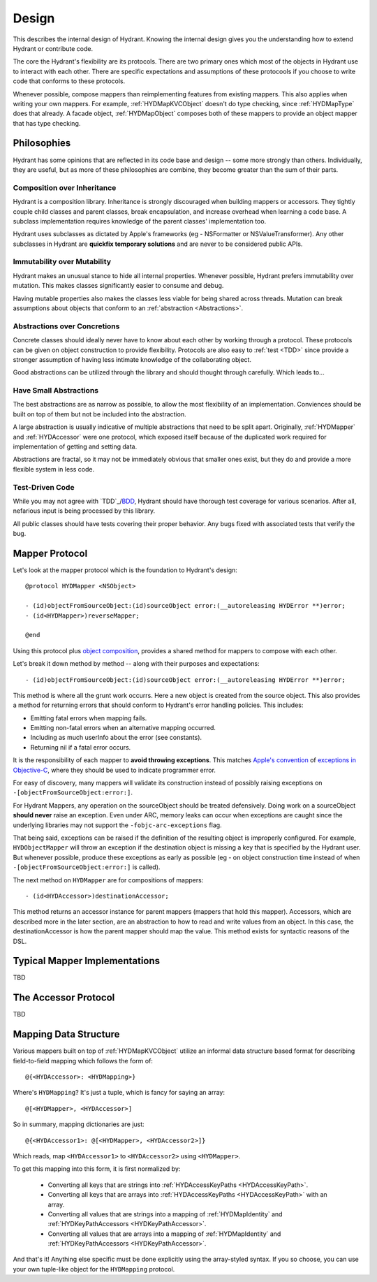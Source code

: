 .. highlight:: objective-c

======
Design
======

This describes the internal design of Hydrant. Knowing the internal design
gives you the understanding how to extend Hydrant or contribute code.

The core the Hydrant's flexibility are its protocols. There are two primary
ones which most of the objects in Hydrant use to interact with each other.
There are specific expectations and assumptions of these protocools if you
choose to write code that conforms to these protocols.

Whenever possible, compose mappers than reimplementing features from existing
mappers. This also applies when writing your own mappers. For example,
:ref:`HYDMapKVCObject` doesn't do type checking, since :ref:`HYDMapType` does
that already. A facade object, :ref:`HYDMapObject` composes both of these
mappers to provide an object mapper that has type checking.

Philosophies
============

Hydrant has some opinions that are reflected in its code base and design -- some
more strongly than others. Individually, they are useful, but as more of
these philosophies are combine, they become greater than the sum of their parts.

.. _Composition:

Composition over Inheritance
----------------------------

Hydrant is a composition library. Inheritance is strongly discouraged when
building mappers or accessors. They tightly couple child classes and parent
classes, break encapsulation, and increase overhead when learning a code base.
A subclass implementation requires knowledge of the parent classes'
implementation too.

Hydrant uses subclasses as dictated by Apple's frameworks (eg -
NSFormatter or NSValueTransformer). Any other subclasses in Hydrant are
**quickfix temporary solutions** and are never to be considered public APIs.

Immutability over Mutability
----------------------------

Hydrant makes an unusual stance to hide all internal properties. Whenever
possible, Hydrant prefers immutability over mutation. This makes classes
significantly easier to consume and debug.

Having mutable properties also makes the classes less viable for being
shared across threads. Mutation can break assumptions about objects that
conform to an :ref:`abstraction <Abstractions>`.

.. _Abstractions:

Abstractions over Concretions
-----------------------------

Concrete classes should ideally never have to know about each other by working
through a protocol. These protocols can be given on object construction to
provide flexibility. Protocols are also easy to :ref:`test <TDD>` since provide
a stronger assumption of having less intimate knowledge of the collaborating
object.

Good abstractions can be utilized through the library and should thought through
carefully. Which leads to...

Have Small Abstractions
-----------------------

The best abstractions are as narrow as possible, to allow the most flexibility
of an implementation. Conviences should be built on top of them but not be
included into the abstraction.

A large abstraction is usually indicative of multiple abstractions that need
to be split apart. Originally, :ref:`HYDMapper` and :ref:`HYDAccessor` were
one protocol, which exposed itself because of the duplicated work required for
implementation of getting and setting data.

Abstractions are fractal, so it may not be immediately obvious that smaller
ones exist, but they do and provide a more flexible system in less code.

.. _TDD:

Test-Driven Code
----------------

While you may not agree with `TDD`_/`BDD`_, Hydrant should have thorough test
coverage for various scenarios. After all, nefarious input is being processed
by this library.

All public classes should have tests covering their proper behavior. Any bugs
fixed with associated tests that verify the bug.

.. _TDD: http://en.wikipedia.org/wiki/Test-driven_development
.. _BDD: http://en.wikipedia.org/wiki/Behavior-driven_development

.. _HYDMapper:

Mapper Protocol
===============

Let's look at the mapper protocol which is the foundation to Hydrant's design::

    @protocol HYDMapper <NSObject>

    - (id)objectFromSourceObject:(id)sourceObject error:(__autoreleasing HYDError **)error;
    - (id<HYDMapper>)reverseMapper;

    @end

Using this protocol plus `object composition`_, provides a shared method for
mappers to compose with each other.

.. _object composition: http://en.wikipedia.org/wiki/Object_composition

Let's break it down method by method -- along with their purposes and
expectations::

    - (id)objectFromSourceObject:(id)sourceObject error:(__autoreleasing HYDError **)error;

This method is where all the grunt work occurrs. Here a new object is created
from the source object. This also provides a method for returning errors that
should conform to Hydrant's error handling policies. This includes:

- Emitting fatal errors when mapping fails.
- Emitting non-fatal errors when an alternative mapping occurred.
- Including as much userInfo about the error (see constants).
- Returning nil if a fatal error occurs.

It is the responsibility of each mapper to **avoid throwing exceptions**. This
matches `Apple's convention`_ of `exceptions in Objective-C`_, where they should
be used to indicate programmer error.

For easy of discovery, many mappers will validate its construction instead of
possibly raising exceptions on ``-[objectFromSourceObject:error:]``.

.. _Apple's convention: https://developer.apple.com/library/mac/documentation/Cocoa/Conceptual/Exceptions/Exceptions.html
.. _exceptions in Objective-C: http://stackoverflow.com/questions/4648952/objective-c-exceptions

For Hydrant Mappers, any operation on the sourceObject should be treated
defensively. Doing work on a sourceObject **should never** raise an exception.
Even under ARC, memory leaks can occur when exceptions are caught since the
underlying libraries may not support the ``-fobjc-arc-exceptions`` flag.

That being said, exceptions can be raised if the definition of the resulting
object is improperly configured. For example, ``HYDObjectMapper`` will throw an
exception if the destination object is missing a key that is specified by the
Hydrant user.  But whenever possible, produce these exceptions as early as
possible (eg - on object construction time instead of when
``-[objectFromSourceObject:error:]`` is called).

The next method on ``HYDMapper`` are for compositions of mappers::

    - (id<HYDAccessor>)destinationAccessor;

This method returns an accessor instance for parent mappers (mappers that hold
this mapper). Accessors, which are described more in the later section, are an
abstraction to how to read and write values from an object. In this case, the
destinationAccessor is how the parent mapper should map the value. This method
exists for syntactic reasons of the DSL.

Typical Mapper Implementations
==============================

TBD

.. _HYDAccessor:

The Accessor Protocol
=====================

TBD

.. _MappingDataStructure:

Mapping Data Structure
======================

Various mappers built on top of :ref:`HYDMapKVCObject` utilize an informal
data structure based format for describing field-to-field mapping which follows
the form of::

    @{<HYDAccessor>: <HYDMapping>}

Where's ``HYDMapping``? It's just a tuple, which is fancy for saying an array::

    @[<HYDMapper>, <HYDAccessor>]

So in summary, mapping dictionaries are just::

    @{<HYDAccessor1>: @[<HYDMapper>, <HYDAccessor2>]}

Which reads, map ``<HYDAccessor1>`` to ``<HYDAccessor2>`` using ``<HYDMapper>``.

To get this mapping into this form, it is first normalized by:

    - Converting all keys that are strings into :ref:`HYDAccessKeyPaths <HYDAccessKeyPath>`.
    - Converting all keys that are arrays into :ref:`HYDAccessKeyPaths <HYDAccessKeyPath>` with an array.
    - Converting all values that are strings into a mapping of :ref:`HYDMapIdentity` and :ref:`HYDKeyPathAccessors <HYDKeyPathAccessor>`.
    - Converting all values that are arrays into a mapping of :ref:`HYDMapIdentity` and :ref:`HYDKeyPathAccessors <HYDKeyPathAccessor>`.

And that's it! Anything else specific must be done explicitly using the
array-styled syntax. If you so choose, you can use your own tuple-like object
for the ``HYDMapping`` protocol.
